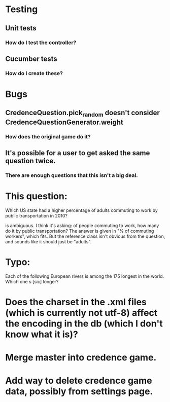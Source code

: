 * Testing
** Unit tests
*** How do I test the controller?
** Cucumber tests
*** How do I create these?

* Bugs
** CredenceQuestion.pick_random doesn't consider CredenceQuestionGenerator.weight
*** How does the original game do it?
** It's possible for a user to get asked the same question twice.
*** There are enough questions that this isn't a big deal.

* This question:

	Which US state had a higher percentage of adults commuting to work by public transportation in 2010?

is ambiguous. I think it's asking: of people commuting to work, how many do it by public transportation? The answer is given in "% of commuting workers", which fits. But the reference class isn't obvious from the question, and sounds like it should just be "adults".

* Typo:

      Each of the following European rivers is among the 175 longest in the
        world. Which one s [sic] longer?

* Does the charset in the .xml files (which is currently not utf-8) affect the encoding in the db (which I don't know what it is)?

* Merge master into credence game.

* Add way to delete credence game data, possibly from settings page.
